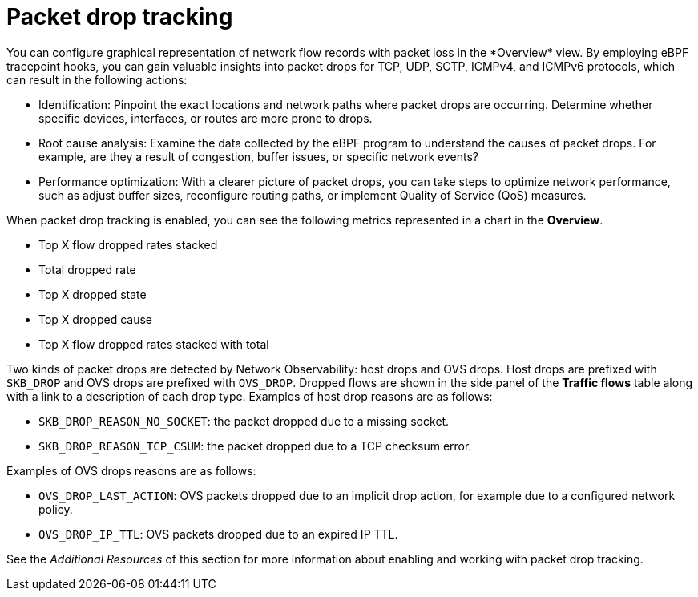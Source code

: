 // Module included in the following assemblies:
//
// network_observability/observing-network-traffic.adoc

:_mod-docs-content-type: CONCEPT
[id="network-observability-pktdrop-overview_{context}"]
= Packet drop tracking
You can configure graphical representation of network flow records with packet loss in the *Overview* view. By employing eBPF tracepoint hooks, you can gain valuable insights into packet drops for TCP, UDP, SCTP, ICMPv4, and ICMPv6 protocols, which can result in the following actions:

* Identification: Pinpoint the exact locations and network paths where packet drops are occurring. Determine whether specific devices, interfaces, or routes are more prone to drops.

* Root cause analysis: Examine the data collected by the eBPF program to understand the causes of packet drops. For example, are they a result of congestion, buffer issues, or specific network events?

* Performance optimization: With a clearer picture of packet drops, you can take steps to optimize network performance, such as adjust buffer sizes, reconfigure routing paths, or implement Quality of Service (QoS) measures.

When packet drop tracking is enabled, you can see the following metrics represented in a chart in the *Overview*.

* Top X flow dropped rates stacked
* Total dropped rate
* Top X dropped state
* Top X dropped cause
* Top X flow dropped rates stacked with total

Two kinds of packet drops are detected by Network Observability: host drops and OVS drops. Host drops are prefixed with `SKB_DROP` and OVS drops are prefixed with `OVS_DROP`. Dropped flows are shown in the side panel of the *Traffic flows* table along with a link to a description of each drop type. Examples of host drop reasons are as follows:

* `SKB_DROP_REASON_NO_SOCKET`: the packet dropped due to a missing socket.
* `SKB_DROP_REASON_TCP_CSUM`: the packet dropped due to a TCP checksum error.

Examples of OVS drops reasons are as follows:

* `OVS_DROP_LAST_ACTION`: OVS packets dropped due to an implicit drop action, for example due to a configured network policy.
* `OVS_DROP_IP_TTL`: OVS packets dropped due to an expired IP TTL.

See the _Additional Resources_ of this section for more information about enabling and working with packet drop tracking.